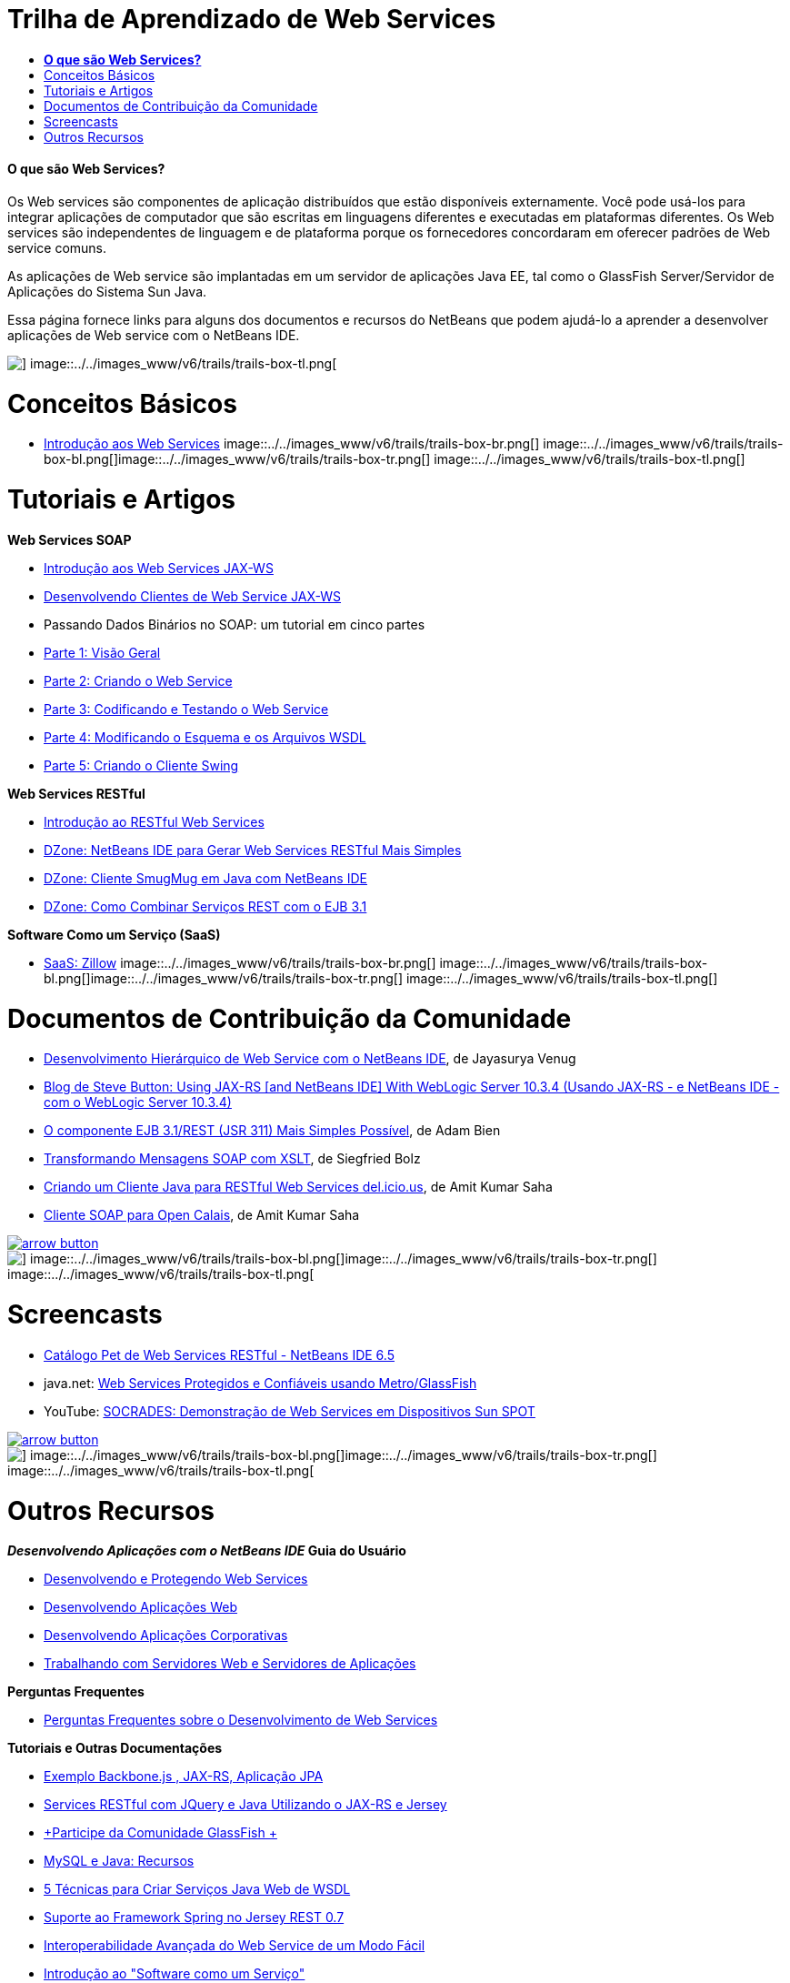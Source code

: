// 
//     Licensed to the Apache Software Foundation (ASF) under one
//     or more contributor license agreements.  See the NOTICE file
//     distributed with this work for additional information
//     regarding copyright ownership.  The ASF licenses this file
//     to you under the Apache License, Version 2.0 (the
//     "License"); you may not use this file except in compliance
//     with the License.  You may obtain a copy of the License at
// 
//       http://www.apache.org/licenses/LICENSE-2.0
// 
//     Unless required by applicable law or agreed to in writing,
//     software distributed under the License is distributed on an
//     "AS IS" BASIS, WITHOUT WARRANTIES OR CONDITIONS OF ANY
//     KIND, either express or implied.  See the License for the
//     specific language governing permissions and limitations
//     under the License.
//

= Trilha de Aprendizado de Web Services
:jbake-type: tutorial
:jbake-tags: tutorials 
:jbake-status: published
:syntax: true
:toc: left
:toc-title:
:description: Trilha de Aprendizado de Web Services - Apache NetBeans
:keywords: Apache NetBeans, Tutorials, Trilha de Aprendizado de Web Services


==== *O que são Web Services?*

Os Web services são componentes de aplicação distribuídos que estão disponíveis externamente. Você pode usá-los para integrar aplicações de computador que são escritas em linguagens diferentes e executadas em plataformas diferentes. Os Web services são independentes de linguagem e de plataforma porque os fornecedores concordaram em oferecer padrões de Web service comuns.

As aplicações de Web service são implantadas em um servidor de aplicações Java EE, tal como o GlassFish Server/Servidor de Aplicações do Sistema Sun Java.

Essa página fornece links para alguns dos documentos e recursos do NetBeans que podem ajudá-lo a aprender a desenvolver aplicações de Web service com o NetBeans IDE.

image::../../images_www/v6/trails/trails-box-tr.png[] image::../../images_www/v6/trails/trails-box-tl.png[]

= Conceitos Básicos 
:jbake-type: tutorial
:jbake-tags: tutorials 
:jbake-status: published
:syntax: true
:toc: left
:toc-title:
:description: Conceitos Básicos  - Apache NetBeans
:keywords: Apache NetBeans, Tutorials, Conceitos Básicos 

* link:../docs/websvc/intro-ws.html[+Introdução aos Web Services+]
image::../../images_www/v6/trails/trails-box-br.png[] image::../../images_www/v6/trails/trails-box-bl.png[]image::../../images_www/v6/trails/trails-box-tr.png[] image::../../images_www/v6/trails/trails-box-tl.png[]

= Tutoriais e Artigos
:jbake-type: tutorial
:jbake-tags: tutorials 
:jbake-status: published
:syntax: true
:toc: left
:toc-title:
:description: Tutoriais e Artigos - Apache NetBeans
:keywords: Apache NetBeans, Tutorials, Tutoriais e Artigos

*Web Services SOAP*

* link:../docs/websvc/jax-ws.html[+Introdução aos Web Services JAX-WS+]
* link:../docs/websvc/client.html[+Desenvolvendo Clientes de Web Service JAX-WS+]
* Passando Dados Binários no SOAP: um tutorial em cinco partes
* link:../docs/websvc/flower_overview.html[+Parte 1: Visão Geral+]
* link:../docs/websvc/flower_ws.html[+Parte 2: Criando o Web Service+]
* link:../docs/websvc/flower-code-ws.html[+Parte 3: Codificando e Testando o Web Service+]
* link:../docs/websvc/flower_wsdl_schema.html[+Parte 4: Modificando o Esquema e os Arquivos WSDL+]
* link:../docs/websvc/flower_swing.html[+Parte 5: Criando o Cliente Swing+]

*Web Services RESTful*

* link:../docs/websvc/rest.html[+Introdução ao RESTful Web Services+]
* link:http://netbeans.dzone.com/nb-generate-simpler-rest[+DZone: NetBeans IDE para Gerar Web Services RESTful Mais Simples+]
* link:http://netbeans.dzone.com/nb-smugmug-client[+DZone: Cliente SmugMug em Java com NetBeans IDE+]
* link:http://netbeans.dzone.com/articles/how-to-combine-rest-and-ejb-31[+DZone: Como Combinar Serviços REST com o EJB 3.1+]

*Software Como um Serviço (SaaS)*

* link:../docs/websvc/zillow.html[+SaaS: Zillow+]
image::../../images_www/v6/trails/trails-box-br.png[] image::../../images_www/v6/trails/trails-box-bl.png[]image::../../images_www/v6/trails/trails-box-tr.png[] image::../../images_www/v6/trails/trails-box-tl.png[]

= Documentos de Contribuição da Comunidade
:jbake-type: tutorial
:jbake-tags: tutorials 
:jbake-status: published
:syntax: true
:toc: left
:toc-title:
:description: Documentos de Contribuição da Comunidade - Apache NetBeans
:keywords: Apache NetBeans, Tutorials, Documentos de Contribuição da Comunidade

* link:http://netbeans.dzone.com/nb-hierarchical-web-services[+Desenvolvimento Hierárquico de Web Service com o NetBeans IDE+], de Jayasurya Venug
* link:http://buttso.blogspot.com/2011/02/using-jax-rs-with-weblogic-server-1034.html[+Blog de Steve Button: Using JAX-RS [and NetBeans IDE] With WebLogic Server 10.3.4 (Usando JAX-RS - e NetBeans IDE - com o WebLogic Server 10.3.4)+]
* link:http://www.adam-bien.com/roller/abien/entry/simplest_possible_ejb_3_13[+O componente EJB 3.1/REST (JSR 311) Mais Simples Possível+], de Adam Bien
* link:http://wiki.netbeans.org/TransformingSOAPMessagesWithXSLT[+Transformando Mensagens SOAP com XSLT+], de Siegfried Bolz
* link:http://wiki.netbeans.org/JavaClientForDeliciousUsingNetBeans[+Criando um Cliente Java para RESTful Web Services del.icio.us+], de Amit Kumar Saha
* link:http://wiki.netbeans.org/SOAPclientForOpenCalais[+Cliente SOAP para Open Calais+], de Amit Kumar Saha

image:::../../images_www/v6/arrow-button.gif[role="left", link="http://wiki.netbeans.org/CommunityDocs_Contributions"]

image::../../images_www/v6/trails/trails-box-br.png[] image::../../images_www/v6/trails/trails-box-bl.png[]image::../../images_www/v6/trails/trails-box-tr.png[] image::../../images_www/v6/trails/trails-box-tl.png[]

= Screencasts
:jbake-type: tutorial
:jbake-tags: tutorials 
:jbake-status: published
:syntax: true
:toc: left
:toc-title:
:description: Screencasts - Apache NetBeans
:keywords: Apache NetBeans, Tutorials, Screencasts

* link:../docs/websvc/pet-catalog-screencast.html[+Catálogo Pet de Web Services RESTful - NetBeans IDE 6.5+]
* java.net: link:http://download.java.net/javaee5/screencasts/metro-nb6/[+Web Services Protegidos e Confiáveis usando Metro/GlassFish+]
* YouTube: link:http://youtube.com/watch?v=K8OtFD6RLMM[+SOCRADES: Demonstração de Web Services em Dispositivos Sun SPOT+]

image:::../../images_www/v6/arrow-button.gif[role="left", link="../docs/screencasts.html"]

image::../../images_www/v6/trails/trails-box-br.png[] image::../../images_www/v6/trails/trails-box-bl.png[]image::../../images_www/v6/trails/trails-box-tr.png[] image::../../images_www/v6/trails/trails-box-tl.png[]

= Outros Recursos
:jbake-type: tutorial
:jbake-tags: tutorials 
:jbake-status: published
:syntax: true
:toc: left
:toc-title:
:description: Outros Recursos - Apache NetBeans
:keywords: Apache NetBeans, Tutorials, Outros Recursos

*_Desenvolvendo Aplicações com o NetBeans IDE_ Guia do Usuário*

* link:http://www.oracle.com/pls/topic/lookup?ctx=nb7400&id=NBDAG1842[+Desenvolvendo e Protegendo Web Services+]
* link:http://www.oracle.com/pls/topic/lookup?ctx=nb7400&id=NBDAG1035[+Desenvolvendo Aplicações Web+]
* link:http://www.oracle.com/pls/topic/lookup?ctx=nb7400&id=NBDAG1216[+Desenvolvendo Aplicações Corporativas+]
* link:http://www.oracle.com/pls/topic/lookup?ctx=nb7400&id=NBDAG1649[+Trabalhando com Servidores Web e Servidores de Aplicações+]

*Perguntas Frequentes*

* link:http://wiki.netbeans.org/NetBeansUserFAQ#section-NetBeansUserFAQ-WebServicesDevelopment[+Perguntas Frequentes sobre o Desenvolvimento de Web Services+]

*Tutoriais e Outras Documentações*

* link:https://weblogs.java.net/blog/caroljmcdonald/archive/2013/09/16/example-backbonejs-jax-rs-jpa-application[+Exemplo Backbone.js , JAX-RS, Aplicação JPA+]
* link:http://coenraets.org/blog/2011/12/restful-services-with-jquery-and-java-using-jax-rs-and-jersey/[+Services RESTful com JQuery e Java Utilizando o JAX-RS e Jersey+]
* link:https://glassfish.java.net/[+Participe da Comunidade GlassFish +]
* link:http://www.mysql.com/why-mysql/java/[+MySQL e Java: Recursos+]
* link:http://java.dzone.com/news/5-techniques-create-web-servic[+5 Técnicas para Criar Serviços Java Web de WSDL+]
* link:http://netbeans.dzone.com/news/spring-framework-support-rest-[+Suporte ao Framework Spring no Jersey REST 0.7+]
* link:http://netbeans.dzone.com/news/advanced-web-service-interoper[+Interoperabilidade Avançada do Web Service de um Modo Fácil+]
* link:http://netbeans.dzone.com/news/getting-started-with-software-[+Introdução ao "Software como um Serviço"+]

*Blogs*

* link:http://javaevangelist.blogspot.com/[+Blog de John Yeary: Web Services on NetBeans IDE (Web Services no NetBeans IDE)+]
* link:http://www.java.net/blogs/caroljmcdonald/[+Carol McDonald: Java EE+]
* link:http://blogs.oracle.com/japod/[+Blog de Jakub Podlasek: Jersey RESTful Web Services (Web Services RESTful no Jersey)+]
* link:http://blogs.oracle.com/geertjan/[+Geertjan Wielenga: Plataforma do NetBeans IDE+]
image::../../images_www/v6/trails/trails-box-br.png[] image::../../images_www/v6/trails/trails-box-bl.png[]
